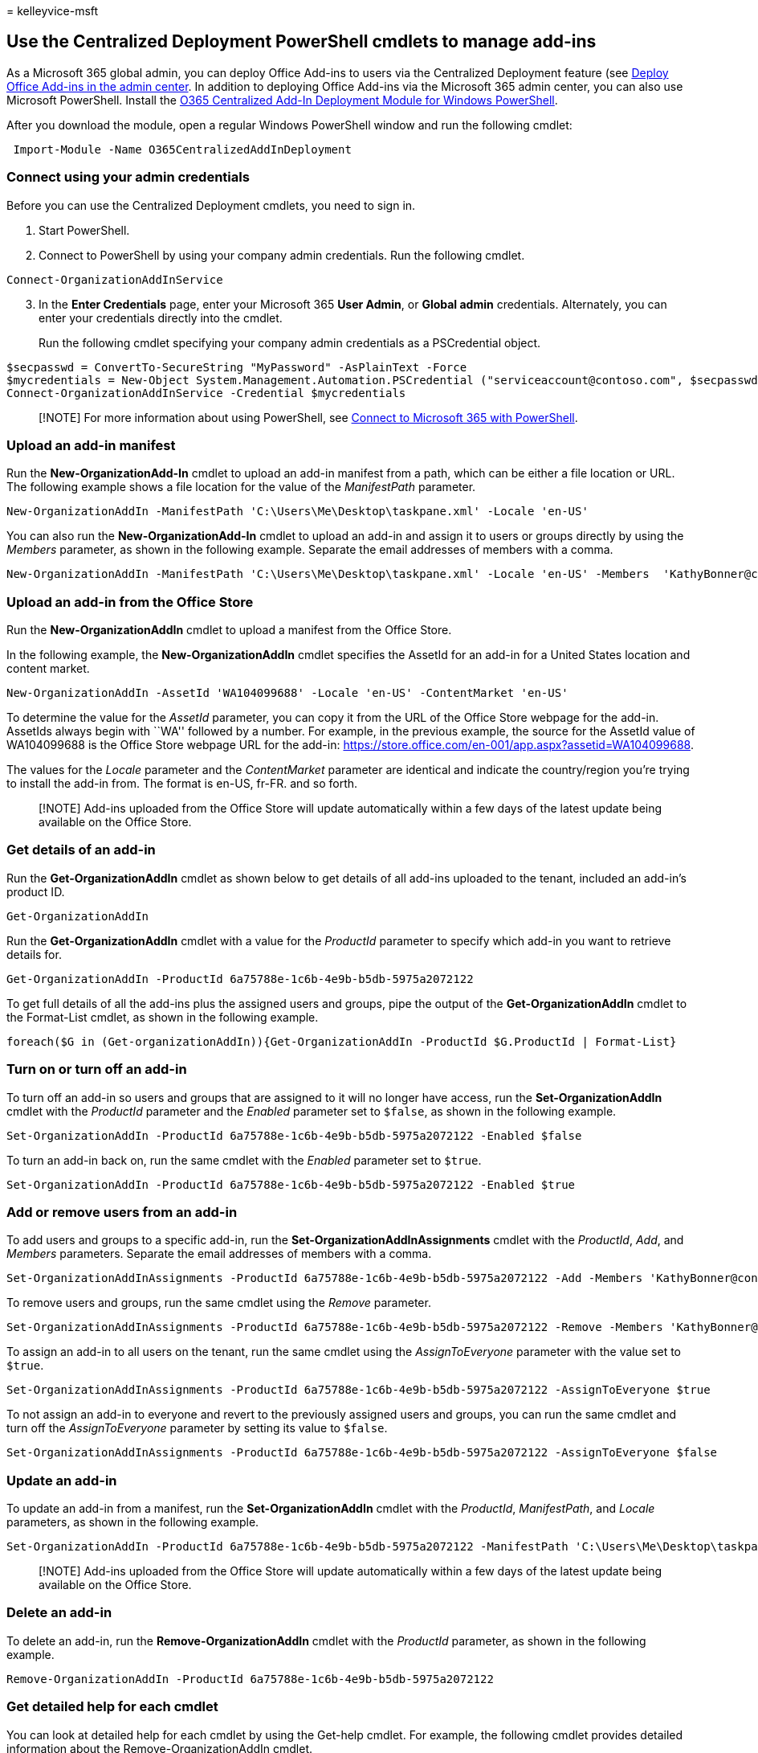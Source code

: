 = 
kelleyvice-msft

== Use the Centralized Deployment PowerShell cmdlets to manage add-ins

As a Microsoft 365 global admin, you can deploy Office Add-ins to users
via the Centralized Deployment feature (see
link:../admin/manage/manage-deployment-of-add-ins.md[Deploy Office
Add-ins in the admin center]. In addition to deploying Office Add-ins
via the Microsoft 365 admin center, you can also use Microsoft
PowerShell. Install the
https://www.powershellgallery.com/packages/O365CentralizedAddInDeployment[O365
Centralized Add-In Deployment Module for Windows PowerShell].

After you download the module, open a regular Windows PowerShell window
and run the following cmdlet:

[source,powershell]
----
 Import-Module -Name O365CentralizedAddInDeployment
----

=== Connect using your admin credentials

Before you can use the Centralized Deployment cmdlets, you need to sign
in.

[arabic]
. Start PowerShell.
. Connect to PowerShell by using your company admin credentials. Run the
following cmdlet.

[source,powershell]
----
Connect-OrganizationAddInService
----

[arabic, start=3]
. In the *Enter Credentials* page, enter your Microsoft 365 *User
Admin*, or *Global admin* credentials. Alternately, you can enter your
credentials directly into the cmdlet.
+
Run the following cmdlet specifying your company admin credentials as a
PSCredential object.

[source,powershell]
----
$secpasswd = ConvertTo-SecureString "MyPassword" -AsPlainText -Force
$mycredentials = New-Object System.Management.Automation.PSCredential ("serviceaccount@contoso.com", $secpasswd)
Connect-OrganizationAddInService -Credential $mycredentials
----

____
[!NOTE] For more information about using PowerShell, see
link:./connect-to-microsoft-365-powershell.md[Connect to Microsoft 365
with PowerShell].
____

=== Upload an add-in manifest

Run the *New-OrganizationAdd-In* cmdlet to upload an add-in manifest
from a path, which can be either a file location or URL. The following
example shows a file location for the value of the _ManifestPath_
parameter.

[source,powershell]
----
New-OrganizationAddIn -ManifestPath 'C:\Users\Me\Desktop\taskpane.xml' -Locale 'en-US'
----

You can also run the *New-OrganizationAdd-In* cmdlet to upload an add-in
and assign it to users or groups directly by using the _Members_
parameter, as shown in the following example. Separate the email
addresses of members with a comma.

[source,powershell]
----
New-OrganizationAddIn -ManifestPath 'C:\Users\Me\Desktop\taskpane.xml' -Locale 'en-US' -Members  'KathyBonner@contoso.com', 'MaxHargrave@contoso.com'
----

=== Upload an add-in from the Office Store

Run the *New-OrganizationAddIn* cmdlet to upload a manifest from the
Office Store.

In the following example, the *New-OrganizationAddIn* cmdlet specifies
the AssetId for an add-in for a United States location and content
market.

[source,powershell]
----
New-OrganizationAddIn -AssetId 'WA104099688' -Locale 'en-US' -ContentMarket 'en-US'
----

To determine the value for the _AssetId_ parameter, you can copy it from
the URL of the Office Store webpage for the add-in. AssetIds always
begin with ``WA'' followed by a number. For example, in the previous
example, the source for the AssetId value of WA104099688 is the Office
Store webpage URL for the add-in:
https://store.office.com/en-001/app.aspx?assetid=WA104099688.

The values for the _Locale_ parameter and the _ContentMarket_ parameter
are identical and indicate the country/region you’re trying to install
the add-in from. The format is en-US, fr-FR. and so forth.

____
[!NOTE] Add-ins uploaded from the Office Store will update automatically
within a few days of the latest update being available on the Office
Store.
____

=== Get details of an add-in

Run the *Get-OrganizationAddIn* cmdlet as shown below to get details of
all add-ins uploaded to the tenant, included an add-in’s product ID.

[source,powershell]
----
Get-OrganizationAddIn
----

Run the *Get-OrganizationAddIn* cmdlet with a value for the _ProductId_
parameter to specify which add-in you want to retrieve details for.

[source,powershell]
----
Get-OrganizationAddIn -ProductId 6a75788e-1c6b-4e9b-b5db-5975a2072122
----

To get full details of all the add-ins plus the assigned users and
groups, pipe the output of the *Get-OrganizationAddIn* cmdlet to the
Format-List cmdlet, as shown in the following example.

[source,powershell]
----
foreach($G in (Get-organizationAddIn)){Get-OrganizationAddIn -ProductId $G.ProductId | Format-List}
----

=== Turn on or turn off an add-in

To turn off an add-in so users and groups that are assigned to it will
no longer have access, run the *Set-OrganizationAddIn* cmdlet with the
_ProductId_ parameter and the _Enabled_ parameter set to `$false`, as
shown in the following example.

[source,powershell]
----
Set-OrganizationAddIn -ProductId 6a75788e-1c6b-4e9b-b5db-5975a2072122 -Enabled $false
----

To turn an add-in back on, run the same cmdlet with the _Enabled_
parameter set to `$true`.

[source,powershell]
----
Set-OrganizationAddIn -ProductId 6a75788e-1c6b-4e9b-b5db-5975a2072122 -Enabled $true
----

=== Add or remove users from an add-in

To add users and groups to a specific add-in, run the
*Set-OrganizationAddInAssignments* cmdlet with the _ProductId_, _Add_,
and _Members_ parameters. Separate the email addresses of members with a
comma.

[source,powershell]
----
Set-OrganizationAddInAssignments -ProductId 6a75788e-1c6b-4e9b-b5db-5975a2072122 -Add -Members 'KathyBonner@contoso.com','sales@contoso.com'
----

To remove users and groups, run the same cmdlet using the _Remove_
parameter.

[source,powershell]
----
Set-OrganizationAddInAssignments -ProductId 6a75788e-1c6b-4e9b-b5db-5975a2072122 -Remove -Members 'KathyBonner@contoso.com','sales@contoso.com'
----

To assign an add-in to all users on the tenant, run the same cmdlet
using the _AssignToEveryone_ parameter with the value set to `$true`.

[source,powershell]
----
Set-OrganizationAddInAssignments -ProductId 6a75788e-1c6b-4e9b-b5db-5975a2072122 -AssignToEveryone $true
----

To not assign an add-in to everyone and revert to the previously
assigned users and groups, you can run the same cmdlet and turn off the
_AssignToEveryone_ parameter by setting its value to `$false`.

[source,powershell]
----
Set-OrganizationAddInAssignments -ProductId 6a75788e-1c6b-4e9b-b5db-5975a2072122 -AssignToEveryone $false
----

=== Update an add-in

To update an add-in from a manifest, run the *Set-OrganizationAddIn*
cmdlet with the _ProductId_, _ManifestPath_, and _Locale_ parameters, as
shown in the following example.

[source,powershell]
----
Set-OrganizationAddIn -ProductId 6a75788e-1c6b-4e9b-b5db-5975a2072122 -ManifestPath 'C:\Users\Me\Desktop\taskpane.xml' -Locale 'en-US'
----

____
[!NOTE] Add-ins uploaded from the Office Store will update automatically
within a few days of the latest update being available on the Office
Store.
____

=== Delete an add-in

To delete an add-in, run the *Remove-OrganizationAddIn* cmdlet with the
_ProductId_ parameter, as shown in the following example.

[source,powershell]
----
Remove-OrganizationAddIn -ProductId 6a75788e-1c6b-4e9b-b5db-5975a2072122
----

=== Get detailed help for each cmdlet

You can look at detailed help for each cmdlet by using the Get-help
cmdlet. For example, the following cmdlet provides detailed information
about the Remove-OrganizationAddIn cmdlet.

[source,powershell]
----
Get-help Remove-OrganizationAddIn -Full
----
